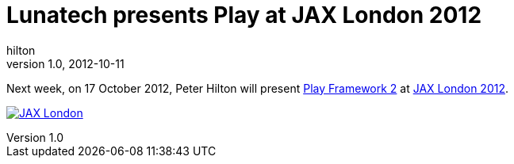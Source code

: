 = Lunatech presents Play at JAX London 2012
hilton
v1.0, 2012-10-11
:title: Lunatech presents Play at JAX London 2012
:tags: [conference,playframework]

Next week, on 17 October 2012, Peter Hilton will present http://jaxlondon.com/2012/sessions/?tid=2675#session-23180[Play Framework
2] at http://jaxlondon.com/[JAX
London 2012].

http://jaxlondon.com/[image:../media/2012-10-11-playframework-jax-london-2012/jaxlondon-logo.png[JAX London]]

